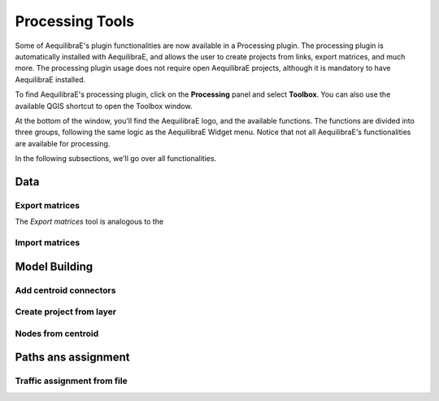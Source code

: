 Processing Tools
================

Some of AequilibraE's plugin functionalities are now available in a Processing plugin.
The processing plugin is automatically installed with AequilibraE, and allows the user to 
create projects from links, export matrices, and much more. The processing plugin usage
does not require open AequilibraE projects, although it is mandatory to have AequilibraE
installed.

To find AequilibraE's processing plugin, click on the **Processing** panel and select **Toolbox**.
You can also use the available QGIS shortcut to open the Toolbox window. 

.. image:: ../images/processing_provider_init.png
    :align: center
    :alt: Processing provider menu

At the bottom of the window, you'll find the AequilibraE logo, and the available functions. 
The functions are divided into three groups, following the same logic as the AequilibraE Widget
menu. Notice that not all AequilibraE's functionalities are available for processing.

.. subfigure:: AB
    :align: center

    .. image:: ../images/processing_provider_toolbox-1.png
        :alt: Toolbox General

    .. image:: ../images/processing_provider_toolbox-2.png
        :alt: Toolbox Detailed

In the following subsections, we'll go over all functionalities.

Data 
----
Export matrices
~~~~~~~~~~~~~~~

The *Export matrices* tool is analogous to the 

Import matrices
~~~~~~~~~~~~~~~

Model Building
--------------
Add centroid connectors
~~~~~~~~~~~~~~~~~~~~~~~

Create project from layer
~~~~~~~~~~~~~~~~~~~~~~~~~

Nodes from centroid
~~~~~~~~~~~~~~~~~~~

Paths ans assignment
--------------------
Traffic assignment from file
~~~~~~~~~~~~~~~~~~~~~~~~~~~~